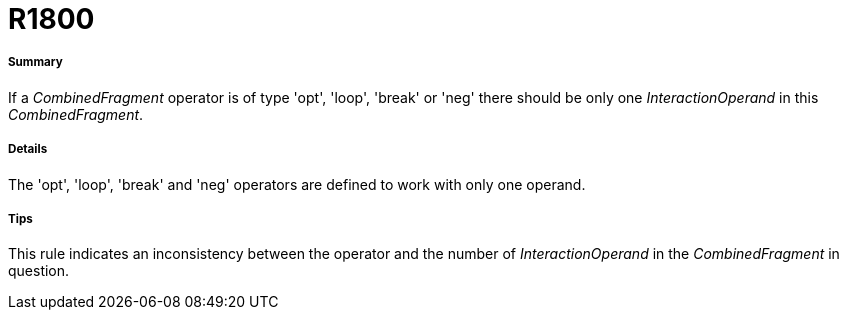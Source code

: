 // Disable all captions for figures.
:!figure-caption:
// Path to the stylesheet files
:stylesdir: .

[[R1800]]

[[r1800]]
= R1800

[[Summary]]

[[summary]]
===== Summary

If a _CombinedFragment_ operator is of type 'opt', 'loop', 'break' or 'neg' there should be only one _InteractionOperand_ in this _CombinedFragment_.

[[Details]]

[[details]]
===== Details

The 'opt', 'loop', 'break' and 'neg' operators are defined to work with only one operand.

[[Tips]]

[[tips]]
===== Tips

This rule indicates an inconsistency between the operator and the number of _InteractionOperand_ in the _CombinedFragment_ in question.


